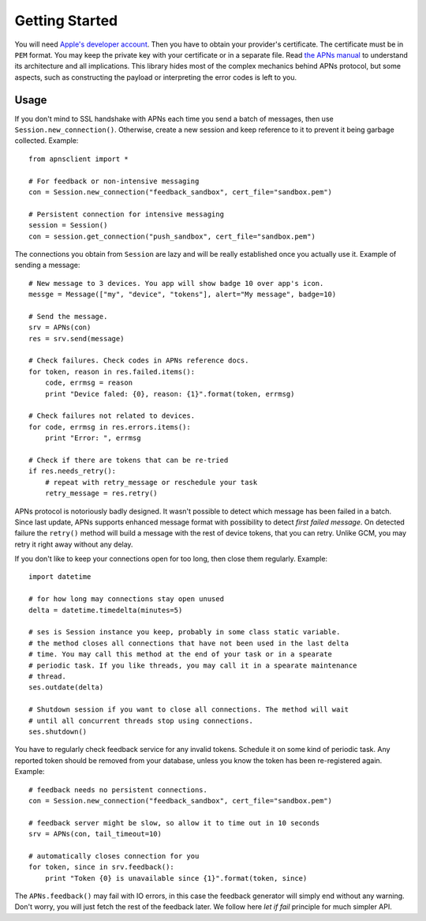 .. _intro:

Getting Started
===============

You will need `Apple's developer account
<https://developer.apple.com/support/registered/>`_. Then you have to obtain
your provider's certificate. The certificate must be in ``PEM`` format. You may
keep the private key with your certificate or in a separate file. Read `the
APNs manual
<http://developer.apple.com/library/mac/#documentation/NetworkingInternet/Conceptual/RemoteNotificationsPG/ApplePushService/ApplePushService.html>`_
to understand its architecture and all implications. This library hides most of
the complex mechanics behind APNs protocol, but some aspects, such as
constructing the payload or interpreting the error codes is left to you.


Usage
-----

If you don't mind to SSL handshake with APNs each time you send a batch of messages,
then use ``Session.new_connection()``. Otherwise, create a new session and keep
reference to it to prevent it being garbage collected. Example::

    from apnsclient import *

    # For feedback or non-intensive messaging
    con = Session.new_connection("feedback_sandbox", cert_file="sandbox.pem")

    # Persistent connection for intensive messaging
    session = Session()
    con = session.get_connection("push_sandbox", cert_file="sandbox.pem")


The connections you obtain from ``Session`` are lazy and will be really
established once you actually use it. Example of sending a message::

    # New message to 3 devices. You app will show badge 10 over app's icon.
    messge = Message(["my", "device", "tokens"], alert="My message", badge=10)

    # Send the message.
    srv = APNs(con)
    res = srv.send(message)

    # Check failures. Check codes in APNs reference docs.
    for token, reason in res.failed.items():
        code, errmsg = reason
        print "Device faled: {0}, reason: {1}".format(token, errmsg)

    # Check failures not related to devices.
    for code, errmsg in res.errors.items():
        print "Error: ", errmsg

    # Check if there are tokens that can be re-tried
    if res.needs_retry():
        # repeat with retry_message or reschedule your task
        retry_message = res.retry()


APNs protocol is notoriously badly designed. It wasn't possible to detect which
message has been failed in a batch. Since last update, APNs supports enhanced
message format with possibility to detect `first failed message`. On detected
failure the ``retry()`` method will build a message with the rest of device
tokens, that you can retry. Unlike GCM, you may retry it right away without any
delay.

If you don't like to keep your connections open for too long, then close them
regularly. Example::

    import datetime

    # for how long may connections stay open unused
    delta = datetime.timedelta(minutes=5)

    # ses is Session instance you keep, probably in some class static variable.
    # the method closes all connections that have not been used in the last delta
    # time. You may call this method at the end of your task or in a spearate
    # periodic task. If you like threads, you may call it in a spearate maintenance
    # thread.
    ses.outdate(delta)

    # Shutdown session if you want to close all connections. The method will wait
    # until all concurrent threads stop using connections.
    ses.shutdown()

You have to regularly check feedback service for any invalid tokens. Schedule
it on some kind of periodic task. Any reported token should be removed from
your database, unless you know the token has been re-registered again.
Example::

    # feedback needs no persistent connections.
    con = Session.new_connection("feedback_sandbox", cert_file="sandbox.pem")

    # feedback server might be slow, so allow it to time out in 10 seconds
    srv = APNs(con, tail_timeout=10)

    # automatically closes connection for you
    for token, since in srv.feedback():
        print "Token {0} is unavailable since {1}".format(token, since)


The ``APNs.feedback()`` may fail with IO errors, in this case the feedback
generator will simply end without any warning. Don't worry, you will just fetch
the rest of the feedback later. We follow here `let if fail` principle for much
simpler API.
